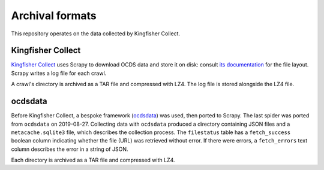 Archival formats
================

This repository operates on the data collected by Kingfisher Collect.

Kingfisher Collect
------------------

`Kingfisher Collect <https://kingfisher-collect.readthedocs.io/en/latest/>`__ uses Scrapy to download OCDS data and store it on disk: consult `its documentation <https://kingfisher-collect.readthedocs.io/en/latest/#how-it-works>`__ for the file layout. Scrapy writes a log file for each crawl.

A crawl's directory is archived as a TAR file and compressed with LZ4. The log file is stored alongside the LZ4 file.

ocdsdata
--------

Before Kingfisher Collect, a bespoke framework (`ocdsdata <https://github.com/open-contracting/kingfisher-collect/tree/5435f5dcaa99d4c7c2c16e5dcef234ef823e1a37/ocdskingfisher>`__) was used, then ported to Scrapy. The last spider was ported from ``ocdsdata`` on 2019-08-27. Collecting data with ``ocdsdata`` produced a directory containing JSON files and a ``metacache.sqlite3`` file, which describes the collection process. The ``filestatus`` table has a ``fetch_success`` boolean column indicating whether the file (URL) was retrieved without error. If there were errors, a ``fetch_errors`` text column describes the error in a string of JSON.

Each directory is archived as a TAR file and compressed with LZ4.
